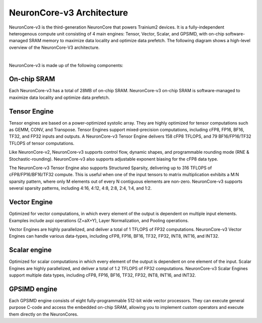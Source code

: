 .. _neuroncores-v3-arch:

NeuronCore-v3 Architecture
--------------------------

NeuronCore-v3 is the third-generation NeuronCore that powers Trainium2 devices. It is a fully-independent heterogenous compute 
unit consisting of 4 main engines: Tensor, Vector, Scalar, and GPSIMD, with on-chip software-managed SRAM memory to maximize data 
locality and optimize data prefetch. The following diagram shows a high-level overview of the NeuronCore-V3 architecture.

.. image:: /images/architecture/NeuronCore/nc-v3.png
    :align: center
    :width: 250
|
NeuronCore-v3 is made up of the following components:

On-chip SRAM 
""""""""""""
Each NeuronCore-v3 has a total of 28MB of on-chip SRAM. NeuronCore-v3 on-chip SRAM is software-managed to maximize data locality 
and optimize data prefetch. 

Tensor Engine
"""""""""""""

Tensor engines are based on a power-optimized systolic array. They are highly optimized for tensor computations such as GEMM, CONV, and 
Transpose. Tensor Engines support mixed-precision computations, including cFP8, FP16, BF16, TF32, and FP32 inputs and outputs. 
A NeuronCore-v3 Tensor Engine delivers 158 cFP8 TFLOPS, and 79 BF16/FP16/TF32 TFLOPS of tensor computations. 

Like NeuronCore-v2, NeuronCore-v3 supports control flow, dynamic shapes, and programmable rounding mode (RNE & Stochastic-rounding). 
NeuronCore-v3 also supports adjustable exponent biasing for the cFP8 data type.
   
The NeuronCore-v3 Tensor Engine also supports Structured Sparsity, delivering up to 316 TFLOPS of cFP8/FP16/BF16/TF32 
compute. This is useful when one of the input tensors to matrix multiplication exhibits a M:N sparsity pattern, where only M elements 
out of every N contiguous elements are non-zero. NeuronCore-v3 supports several sparsity patterns, including 4:16, 4:12, 4:8, 2:8, 
2:4, 1:4, and 1:2. 

Vector Engine
""""""""""""""

Optimized for vector computations, in which every element of the output is dependent on multiple input elements. Examples include 
axpi operations (Z=aX+Y), Layer Normalization, and Pooling operations. 

Vector Engines are highly parallelized, and deliver a total of 1 TFLOPS of FP32 computations. NeuronCore-v3 Vector Engines can handle 
various data-types, including cFP8, FP16, BF16, TF32, FP32, INT8, INT16, and INT32. 

Scalar engine
"""""""""""""

Optimized for scalar computations in which every element of the output is dependent on one element of the input. Scalar Engines are 
highly parallelized, and deliver a total of 1.2 TFLOPS of FP32 computations. NeuronCore-v3 Scalar Engines support multiple data 
types, including cFP8, FP16, BF16, TF32, FP32, INT8, INT16, and INT32.

GPSIMD engine
"""""""""""""

Each GPSIMD engine consists of eight fully-programmable 512-bit wide vector processors. They can execute general purpose C-code and 
access the embedded on-chip SRAM, allowing you to implement custom operators and execute them directly on the NeuronCores.

